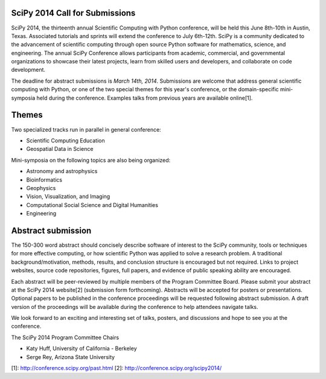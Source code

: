 SciPy 2014 Call for Submissions
-------------------------------

SciPy 2014, the thirteenth annual Scientific Computing with Python conference,
will be held this June 8th-10th in Austin, Texas. Associated tutorials and
sprints will extend the conference to July 6th-12th. SciPy is a community
dedicated to the advancement of scientific computing through open source Python
software for mathematics, science, and engineering. The annual SciPy Conference
allows participants from academic, commercial, and governmental organizations to
showcase their latest projects, learn from skilled users and developers, and
collaborate on code development.

The deadline for abstract submissions is *March 14th, 2014*.  Submissions are
welcome that address general scientific computing with Python, or one of the two
special themes for this year's conference, or the domain-specific mini-symposia
held during the conference.  Examples talks from previous years are available
online[1].

Themes
------

Two specialized tracks run in parallel in general conference:

- Scientific Computing Education
- Geospatial Data in Science

Mini-symposia on the following topics are also being organized:

- Astronomy and astrophysics
- Bioinformatics
- Geophysics
- Vision, Visualization, and Imaging
- Computational Social Science and Digital Humanities
- Engineering

Abstract submission
-------------------

The 150-300 word abstract should concisely describe software of interest to the
SciPy community, tools or techniques for more effective computing, or how
scientific Python was applied to solve a research problem.  A traditional
background/motivation, methods, results, and conclusion structure is encouraged
but not required.  Links to project websites, source code repositories, figures,
full papers, and evidence of public speaking ability are encouraged.

Each abstract will be peer-reviewed by multiple members of the Program Committee
Board.  Please submit your abstract at the SciPy 2014 website[2] (submission
form forthcoming).  Abstracts will be accepted for posters or presentations.
Optional papers to be published in the conference proceedings will be requested
following abstract submission.  A draft version of the proceedings will be
available during the conference to help attendees navigate talks.

We look forward to an exciting and interesting set of talks, posters, and
discussions and hope to see you at the conference.

The SciPy 2014 Program Committee Chairs

* Katy Huff, University of California - Berkeley
* Serge Rey, Arizona State University


[1]: http://conference.scipy.org/past.html
[2]: http://conference.scipy.org/scipy2014/
